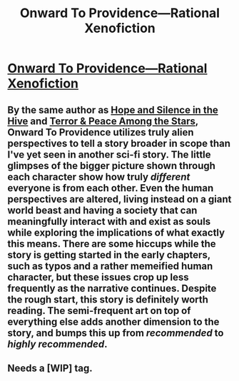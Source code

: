 #+TITLE: Onward To Providence—Rational Xenofiction

* [[https://www.royalroad.com/fiction/34353/onward-to-providence][Onward To Providence—Rational Xenofiction]]
:PROPERTIES:
:Author: Breaking_the_Candle
:Score: 18
:DateUnix: 1613131225.0
:DateShort: 2021-Feb-12
:END:

** By the same author as [[https://forums.spacebattles.com/threads/hope-and-silence-in-the-hive-warhammer-40k-complete.583942/][Hope and Silence in the Hive]] and [[https://forums.spacebattles.com/threads/terror-peace-among-the-stars-sequel-warhammer-40k-complete.672535/page-30#post-67895968][Terror & Peace Among the Stars]], Onward To Providence utilizes truly alien perspectives to tell a story broader in scope than I've yet seen in another sci-fi story. The little glimpses of the bigger picture shown through each character show how truly /different/ everyone is from each other. Even the human perspectives are altered, living instead on a giant world beast and having a society that can meaningfully interact with and exist as souls while exploring the implications of what exactly this means. There are some hiccups while the story is getting started in the early chapters, such as typos and a rather memeified human character, but these issues crop up less frequently as the narrative continues. Despite the rough start, this story is definitely worth reading. The semi-frequent art on top of everything else adds another dimension to the story, and bumps this up from /recommended/ to /highly recommended/.
:PROPERTIES:
:Author: Breaking_the_Candle
:Score: 6
:DateUnix: 1613131709.0
:DateShort: 2021-Feb-12
:END:


** Needs a [WIP] tag.
:PROPERTIES:
:Author: appropriate-username
:Score: 2
:DateUnix: 1613171274.0
:DateShort: 2021-Feb-13
:END:
